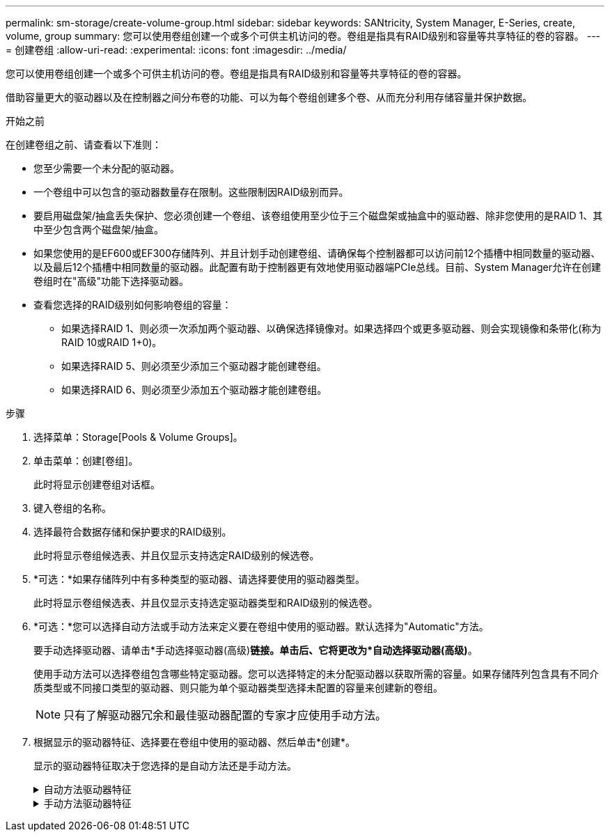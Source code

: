 ---
permalink: sm-storage/create-volume-group.html 
sidebar: sidebar 
keywords: SANtricity, System Manager, E-Series, create, volume, group 
summary: 您可以使用卷组创建一个或多个可供主机访问的卷。卷组是指具有RAID级别和容量等共享特征的卷的容器。 
---
= 创建卷组
:allow-uri-read: 
:experimental: 
:icons: font
:imagesdir: ../media/


[role="lead"]
您可以使用卷组创建一个或多个可供主机访问的卷。卷组是指具有RAID级别和容量等共享特征的卷的容器。

借助容量更大的驱动器以及在控制器之间分布卷的功能、可以为每个卷组创建多个卷、从而充分利用存储容量并保护数据。

.开始之前
在创建卷组之前、请查看以下准则：

* 您至少需要一个未分配的驱动器。
* 一个卷组中可以包含的驱动器数量存在限制。这些限制因RAID级别而异。
* 要启用磁盘架/抽盒丢失保护、您必须创建一个卷组、该卷组使用至少位于三个磁盘架或抽盒中的驱动器、除非您使用的是RAID 1、其中至少包含两个磁盘架/抽盒。
* 如果您使用的是EF600或EF300存储阵列、并且计划手动创建卷组、请确保每个控制器都可以访问前12个插槽中相同数量的驱动器、以及最后12个插槽中相同数量的驱动器。此配置有助于控制器更有效地使用驱动器端PCIe总线。目前、System Manager允许在创建卷组时在"高级"功能下选择驱动器。
* 查看您选择的RAID级别如何影响卷组的容量：
+
** 如果选择RAID 1、则必须一次添加两个驱动器、以确保选择镜像对。如果选择四个或更多驱动器、则会实现镜像和条带化(称为RAID 10或RAID 1+0)。
** 如果选择RAID 5、则必须至少添加三个驱动器才能创建卷组。
** 如果选择RAID 6、则必须至少添加五个驱动器才能创建卷组。




.步骤
. 选择菜单：Storage[Pools & Volume Groups]。
. 单击菜单：创建[卷组]。
+
此时将显示创建卷组对话框。

. 键入卷组的名称。
. 选择最符合数据存储和保护要求的RAID级别。
+
此时将显示卷组候选表、并且仅显示支持选定RAID级别的候选卷。

. *可选：*如果存储阵列中有多种类型的驱动器、请选择要使用的驱动器类型。
+
此时将显示卷组候选表、并且仅显示支持选定驱动器类型和RAID级别的候选卷。

. *可选：*您可以选择自动方法或手动方法来定义要在卷组中使用的驱动器。默认选择为"Automatic"方法。
+
要手动选择驱动器、请单击*手动选择驱动器(高级)*链接。单击后、它将更改为*自动选择驱动器(高级)*。

+
使用手动方法可以选择卷组包含哪些特定驱动器。您可以选择特定的未分配驱动器以获取所需的容量。如果存储阵列包含具有不同介质类型或不同接口类型的驱动器、则只能为单个驱动器类型选择未配置的容量来创建新的卷组。

+
[NOTE]
====
只有了解驱动器冗余和最佳驱动器配置的专家才应使用手动方法。

====
. 根据显示的驱动器特征、选择要在卷组中使用的驱动器、然后单击*创建*。
+
显示的驱动器特征取决于您选择的是自动方法还是手动方法。

+
.自动方法驱动器特征
[%collapsible]
====
[cols="25h,~"]
|===
| 特性 | 使用 


 a| 
可用容量
 a| 
显示可用容量(以GiB为单位)。选择一个具有满足应用程序存储需求的容量的卷组候选项。



 a| 
驱动器总数
 a| 
显示可用于此卷组的驱动器数量。选择包含所需驱动器数量的卷组候选项。



 a| 
驱动器块大小(仅限EF300和EF600)
 a| 
显示了组中的驱动器可以写入的块大小(扇区大小)。值可能包括：

** 512—512字节扇区大小。
** 4k—4、096字节扇区大小。




 a| 
支持安全保护
 a| 
指示此卷组候选项是否全部由具有安全功能的驱动器组成、这些驱动器可以是全磁盘加密(Full Disk Encryption、FDE)驱动器、也可以是联邦信息处理标准(Federal Information Processing Standard、FIPS)驱动器。

** 您可以使用驱动器安全保护卷组、但所有驱动器都必须具有安全功能才能使用此功能。
** 如果要创建仅FDE卷组、请在安全功能列中查找*是- FDE*。如果要创建仅FIPS卷组、请查找*是- FIPS-FIPS *或*是- FIPS (混合)*。"混合"表示140-2和140-3级驱动器的混合。如果混合使用这些级别、请注意、卷组将在较低的安全级别(140-2)下运行。
** 您可以创建一个由驱动器组成的卷组、这些驱动器可能支持安全功能、也可能不支持安全功能、或者混合了多种安全级别。如果卷组中的驱动器包含不支持安全的驱动器、则无法确保卷组的安全。




 a| 
是否启用安全性？
 a| 
提供了使用支持安全的驱动器启用驱动器安全功能的选项。如果卷组具有安全功能、并且您已设置安全密钥、则可以选中此复选框来启用驱动器安全性。


NOTE: 启用驱动器安全性后删除驱动器安全性的唯一方法是删除卷组并擦除驱动器。



 a| 
支持 DA
 a| 
指示数据保证(Data Assurance、DA)是否可用于此组。数据保证(Data Assurance、DA)可检查并更正在数据通过控制器向下传输到驱动器时可能发生的错误。

如果要使用DA、请选择一个支持DA的卷组。(对于支持DA的驱动器、在池中创建的卷会自动启用DA。)

卷组可以包含支持DA或不支持DA的驱动器、但要使用此功能、所有驱动器都必须支持DA。



 a| 
支持资源配置(仅限EF300和EF600)
 a| 
显示资源配置是否可用于此组。资源配置是EF300和EF600存储阵列中提供的一项功能、可在不执行后台初始化过程的情况下立即使用卷。



 a| 
磁盘架丢失保护
 a| 
显示磁盘架丢失保护是否可用。磁盘架丢失保护功能可确保在与磁盘架完全失去通信时能够访问卷组中卷上的数据。



 a| 
抽盒丢失保护
 a| 
显示是否提供了抽盒丢失保护、只有在使用包含抽盒的驱动器架时、才会提供此保护。如果与驱动器架中的单个抽盒完全失去通信、则抽盒丢失保护功能可确保能够访问卷组中卷上的数据。



 a| 
支持的卷块大小(仅限EF300和EF600)
 a| 
显示了可为组中的卷创建的块大小：

** 512n—512字节原生。
** 512e—模拟512字节。
** 4 k—4、096字节。


|===
====
+
.手动方法驱动器特征
[%collapsible]
====
[cols="25h,~"]
|===
| 特性 | 使用 


 a| 
介质类型
 a| 
指示介质类型。支持以下介质类型：

** 硬盘驱动器
** 固态磁盘(SSD)


一个卷组中的所有驱动器都必须具有相同的介质类型(所有SSD或所有硬盘驱动器)。卷组不能混合使用介质类型或接口类型。



 a| 
驱动器块大小(仅限EF300和EF600)
 a| 
显示了组中的驱动器可以写入的块大小(扇区大小)。值可能包括：

** 512—512字节扇区大小。
** 4k—4、096字节扇区大小。




 a| 
驱动器容量
 a| 
指示驱动器容量。

** 尽可能选择容量等于卷组中当前驱动器容量的驱动器。
** 如果您必须添加容量较小的未分配驱动器、请注意、卷组中当前每个驱动器的可用容量会减少。因此、卷组中的驱动器容量相同。
** 如果您必须添加容量更大的未分配驱动器、请注意、添加的未分配驱动器的可用容量会减少、以便与卷组中驱动器的当前容量匹配。




 a| 
托盘
 a| 
指示驱动器的托盘位置。



 a| 
插槽
 a| 
指示驱动器的插槽位置。



 a| 
转速(rpm)
 a| 
指示驱动器的速度。



 a| 
逻辑扇区大小
 a| 
指示扇区大小和格式。



 a| 
支持安全保护
 a| 
指示此卷组候选项是否全部由具有安全功能的驱动器组成、这些驱动器可以是全磁盘加密(Full Disk Encryption、FDE)驱动器、也可以是联邦信息处理标准(Federal Information Processing Standard、FIPS)驱动器。

** 您可以使用驱动器安全保护卷组、但所有驱动器都必须具有安全功能才能使用此功能。
** 如果要创建仅FDE卷组、请在安全功能列中查找*是- FDE*。如果要创建仅FIPS卷组、请查找*是- FIPS-FIPS *或*是- FIPS (混合)*。"混合"表示140-2和140-3级驱动器的混合。如果混合使用这些级别、请注意、卷组将在较低的安全级别(140-2)下运行。
** 您可以创建一个由驱动器组成的卷组、这些驱动器可能支持安全功能、也可能不支持安全功能、或者混合了多种安全级别。如果卷组中的驱动器包含不支持安全的驱动器、则无法确保卷组的安全。




 a| 
支持 DA
 a| 
指示数据保证(Data Assurance、DA)是否可用于此组。数据保证(Data Assurance、DA)可检查并更正数据通过控制器向下传输到驱动器时可能发生的错误。

如果要使用DA、请选择一个支持DA的卷组。(对于支持DA的驱动器、在池中创建的卷会自动启用DA。)

卷组可以包含支持DA或不支持DA的驱动器、但要使用此功能、所有驱动器都必须支持DA。



 a| 
支持的卷块大小(仅限EF300和EF600)
 a| 
显示了可为组中的卷创建的块大小：

** 512n—512字节原生。
** 512e—模拟512字节。
** 4 k—4、096字节。




 a| 
支持资源配置(仅限EF300和EF600)
 a| 
显示资源配置是否可用于此组。资源配置是EF300和EF600存储阵列中提供的一项功能、可在不执行后台初始化过程的情况下立即使用卷。

|===
====

